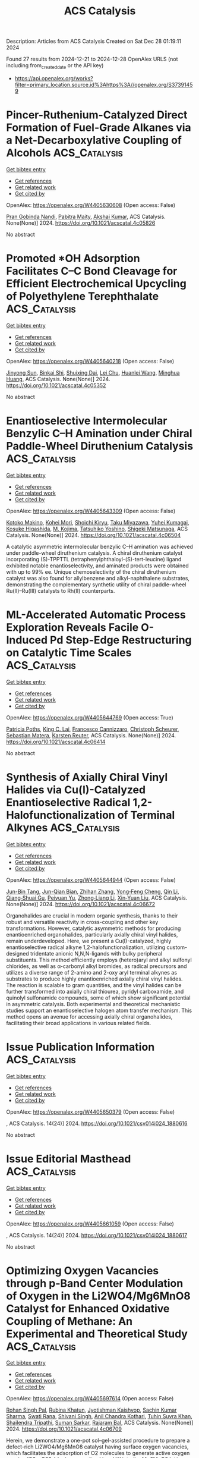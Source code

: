 #+TITLE: ACS Catalysis
Description: Articles from ACS Catalysis
Created on Sat Dec 28 01:19:11 2024

Found 27 results from 2024-12-21 to 2024-12-28
OpenAlex URLS (not including from_created_date or the API key)
- [[https://api.openalex.org/works?filter=primary_location.source.id%3Ahttps%3A//openalex.org/S37391459]]

* Pincer-Ruthenium-Catalyzed Direct Formation of Fuel-Grade Alkanes via a Net-Decarboxylative Coupling of Alcohols  :ACS_Catalysis:
:PROPERTIES:
:UUID: https://openalex.org/W4405630608
:TOPICS: Asymmetric Hydrogenation and Catalysis, Catalysis for Biomass Conversion, Carbon dioxide utilization in catalysis
:PUBLICATION_DATE: 2024-12-20
:END:    
    
[[elisp:(doi-add-bibtex-entry "https://doi.org/10.1021/acscatal.4c05826")][Get bibtex entry]] 

- [[elisp:(progn (xref--push-markers (current-buffer) (point)) (oa--referenced-works "https://openalex.org/W4405630608"))][Get references]]
- [[elisp:(progn (xref--push-markers (current-buffer) (point)) (oa--related-works "https://openalex.org/W4405630608"))][Get related work]]
- [[elisp:(progn (xref--push-markers (current-buffer) (point)) (oa--cited-by-works "https://openalex.org/W4405630608"))][Get cited by]]

OpenAlex: https://openalex.org/W4405630608 (Open access: False)
    
[[https://openalex.org/A5113219645][Pran Gobinda Nandi]], [[https://openalex.org/A5115562423][Pabitra Maity]], [[https://openalex.org/A5012177920][Akshai Kumar]], ACS Catalysis. None(None)] 2024. https://doi.org/10.1021/acscatal.4c05826 
     
No abstract    

    

* Promoted *OH Adsorption Facilitates C–C Bond Cleavage for Efficient Electrochemical Upcycling of Polyethylene Terephthalate  :ACS_Catalysis:
:PROPERTIES:
:UUID: https://openalex.org/W4405640218
:TOPICS: Recycling and Waste Management Techniques, Conducting polymers and applications, Fuel Cells and Related Materials
:PUBLICATION_DATE: 2024-12-20
:END:    
    
[[elisp:(doi-add-bibtex-entry "https://doi.org/10.1021/acscatal.4c05352")][Get bibtex entry]] 

- [[elisp:(progn (xref--push-markers (current-buffer) (point)) (oa--referenced-works "https://openalex.org/W4405640218"))][Get references]]
- [[elisp:(progn (xref--push-markers (current-buffer) (point)) (oa--related-works "https://openalex.org/W4405640218"))][Get related work]]
- [[elisp:(progn (xref--push-markers (current-buffer) (point)) (oa--cited-by-works "https://openalex.org/W4405640218"))][Get cited by]]

OpenAlex: https://openalex.org/W4405640218 (Open access: False)
    
[[https://openalex.org/A5041538055][Jinyong Sun]], [[https://openalex.org/A5103580598][Binkai Shi]], [[https://openalex.org/A5039106340][Shuixing Dai]], [[https://openalex.org/A5041988024][Lei Chu]], [[https://openalex.org/A5023689555][Huanlei Wang]], [[https://openalex.org/A5037398992][Minghua Huang]], ACS Catalysis. None(None)] 2024. https://doi.org/10.1021/acscatal.4c05352 
     
No abstract    

    

* Enantioselective Intermolecular Benzylic C–H Amination under Chiral Paddle-Wheel Diruthenium Catalysis  :ACS_Catalysis:
:PROPERTIES:
:UUID: https://openalex.org/W4405643309
:TOPICS: Synthesis and Catalytic Reactions, Catalytic C–H Functionalization Methods, Asymmetric Hydrogenation and Catalysis
:PUBLICATION_DATE: 2024-12-20
:END:    
    
[[elisp:(doi-add-bibtex-entry "https://doi.org/10.1021/acscatal.4c06504")][Get bibtex entry]] 

- [[elisp:(progn (xref--push-markers (current-buffer) (point)) (oa--referenced-works "https://openalex.org/W4405643309"))][Get references]]
- [[elisp:(progn (xref--push-markers (current-buffer) (point)) (oa--related-works "https://openalex.org/W4405643309"))][Get related work]]
- [[elisp:(progn (xref--push-markers (current-buffer) (point)) (oa--cited-by-works "https://openalex.org/W4405643309"))][Get cited by]]

OpenAlex: https://openalex.org/W4405643309 (Open access: False)
    
[[https://openalex.org/A5065547400][Kotoko Makino]], [[https://openalex.org/A5108827952][Kohei Mori]], [[https://openalex.org/A5045083056][Shoichi Kiryu]], [[https://openalex.org/A5089822862][Taku Miyazawa]], [[https://openalex.org/A5084305316][Yuhei Kumagai]], [[https://openalex.org/A5001107116][Kosuke Higashida]], [[https://openalex.org/A5087150556][M. Kojima]], [[https://openalex.org/A5012058996][Tatsuhiko Yoshino]], [[https://openalex.org/A5103177232][Shigeki Matsunaga]], ACS Catalysis. None(None)] 2024. https://doi.org/10.1021/acscatal.4c06504 
     
A catalytic asymmetric intermolecular benzylic C–H amination was achieved under paddle-wheel diruthenium catalysis. A chiral diruthenium catalyst incorporating (S)-TPPTTL (tetraphenylphthaloyl-(S)-tert-leucine) ligand exhibited notable enantioselectivity, and aminated products were obtained with up to 99% ee. Unique chemoselectivity of the chiral diruthenium catalyst was also found for allylbenzene and alkyl-naphthalene substrates, demonstrating the complementary synthetic utility of chiral paddle-wheel Ru(II)–Ru(III) catalysts to Rh(II) counterparts.    

    

* ML-Accelerated Automatic Process Exploration Reveals Facile O-Induced Pd Step-Edge Restructuring on Catalytic Time Scales  :ACS_Catalysis:
:PROPERTIES:
:UUID: https://openalex.org/W4405644769
:TOPICS: Machine Learning in Materials Science, Catalysis and Oxidation Reactions, Catalytic Processes in Materials Science
:PUBLICATION_DATE: 2024-12-20
:END:    
    
[[elisp:(doi-add-bibtex-entry "https://doi.org/10.1021/acscatal.4c06414")][Get bibtex entry]] 

- [[elisp:(progn (xref--push-markers (current-buffer) (point)) (oa--referenced-works "https://openalex.org/W4405644769"))][Get references]]
- [[elisp:(progn (xref--push-markers (current-buffer) (point)) (oa--related-works "https://openalex.org/W4405644769"))][Get related work]]
- [[elisp:(progn (xref--push-markers (current-buffer) (point)) (oa--cited-by-works "https://openalex.org/W4405644769"))][Get cited by]]

OpenAlex: https://openalex.org/W4405644769 (Open access: True)
    
[[https://openalex.org/A5083349408][Patricia Poths]], [[https://openalex.org/A5017081585][King C. Lai]], [[https://openalex.org/A5024901288][Francesco Cannizzaro]], [[https://openalex.org/A5004695040][Christoph Scheurer]], [[https://openalex.org/A5056647986][Sebastian Matera]], [[https://openalex.org/A5024866637][Karsten Reuter]], ACS Catalysis. None(None)] 2024. https://doi.org/10.1021/acscatal.4c06414 
     
No abstract    

    

* Synthesis of Axially Chiral Vinyl Halides via Cu(I)-Catalyzed Enantioselective Radical 1,2-Halofunctionalization of Terminal Alkynes  :ACS_Catalysis:
:PROPERTIES:
:UUID: https://openalex.org/W4405644944
:TOPICS: Axial and Atropisomeric Chirality Synthesis, Catalytic C–H Functionalization Methods, Molecular spectroscopy and chirality
:PUBLICATION_DATE: 2024-12-20
:END:    
    
[[elisp:(doi-add-bibtex-entry "https://doi.org/10.1021/acscatal.4c06672")][Get bibtex entry]] 

- [[elisp:(progn (xref--push-markers (current-buffer) (point)) (oa--referenced-works "https://openalex.org/W4405644944"))][Get references]]
- [[elisp:(progn (xref--push-markers (current-buffer) (point)) (oa--related-works "https://openalex.org/W4405644944"))][Get related work]]
- [[elisp:(progn (xref--push-markers (current-buffer) (point)) (oa--cited-by-works "https://openalex.org/W4405644944"))][Get cited by]]

OpenAlex: https://openalex.org/W4405644944 (Open access: False)
    
[[https://openalex.org/A5000113087][Jun-Bin Tang]], [[https://openalex.org/A5085137689][Jun-Qian Bian]], [[https://openalex.org/A5058484299][Zhihan Zhang]], [[https://openalex.org/A5043102434][Yong‐Feng Cheng]], [[https://openalex.org/A5100438933][Qin Li]], [[https://openalex.org/A5088566937][Qiang‐Shuai Gu]], [[https://openalex.org/A5025860351][Peiyuan Yu]], [[https://openalex.org/A5018797487][Zhong‐Liang Li]], [[https://openalex.org/A5100670336][Xin‐Yuan Liu]], ACS Catalysis. None(None)] 2024. https://doi.org/10.1021/acscatal.4c06672 
     
Organohalides are crucial in modern organic synthesis, thanks to their robust and versatile reactivity in cross-coupling and other key transformations. However, catalytic asymmetric methods for producing enantioenriched organohalides, particularly axially chiral vinyl halides, remain underdeveloped. Here, we present a Cu(I)-catalyzed, highly enantioselective radical alkyne 1,2-halofunctionalization, utilizing custom-designed tridentate anionic N,N,N-ligands with bulky peripheral substituents. This method efficiently employs (hetero)aryl and alkyl sulfonyl chlorides, as well as α-carbonyl alkyl bromides, as radical precursors and utilizes a diverse range of 2-amino and 2-oxy aryl terminal alkynes as substrates to produce highly enantioenriched axially chiral vinyl halides. The reaction is scalable to gram quantities, and the vinyl halides can be further transformed into axially chiral thiourea, pyridyl carboxamide, and quinolyl sulfonamide compounds, some of which show significant potential in asymmetric catalysis. Both experimental and theoretical mechanistic studies support an enantioselective halogen atom transfer mechanism. This method opens an avenue for accessing axially chiral organohalides, facilitating their broad applications in various related fields.    

    

* Issue Publication Information  :ACS_Catalysis:
:PROPERTIES:
:UUID: https://openalex.org/W4405650379
:TOPICS: 
:PUBLICATION_DATE: 2024-12-20
:END:    
    
[[elisp:(doi-add-bibtex-entry "https://doi.org/10.1021/csv014i024_1880616")][Get bibtex entry]] 

- [[elisp:(progn (xref--push-markers (current-buffer) (point)) (oa--referenced-works "https://openalex.org/W4405650379"))][Get references]]
- [[elisp:(progn (xref--push-markers (current-buffer) (point)) (oa--related-works "https://openalex.org/W4405650379"))][Get related work]]
- [[elisp:(progn (xref--push-markers (current-buffer) (point)) (oa--cited-by-works "https://openalex.org/W4405650379"))][Get cited by]]

OpenAlex: https://openalex.org/W4405650379 (Open access: False)
    
, ACS Catalysis. 14(24)] 2024. https://doi.org/10.1021/csv014i024_1880616 
     
No abstract    

    

* Issue Editorial Masthead  :ACS_Catalysis:
:PROPERTIES:
:UUID: https://openalex.org/W4405661059
:TOPICS: 
:PUBLICATION_DATE: 2024-12-20
:END:    
    
[[elisp:(doi-add-bibtex-entry "https://doi.org/10.1021/csv014i024_1880617")][Get bibtex entry]] 

- [[elisp:(progn (xref--push-markers (current-buffer) (point)) (oa--referenced-works "https://openalex.org/W4405661059"))][Get references]]
- [[elisp:(progn (xref--push-markers (current-buffer) (point)) (oa--related-works "https://openalex.org/W4405661059"))][Get related work]]
- [[elisp:(progn (xref--push-markers (current-buffer) (point)) (oa--cited-by-works "https://openalex.org/W4405661059"))][Get cited by]]

OpenAlex: https://openalex.org/W4405661059 (Open access: False)
    
, ACS Catalysis. 14(24)] 2024. https://doi.org/10.1021/csv014i024_1880617 
     
No abstract    

    

* Optimizing Oxygen Vacancies through p-Band Center Modulation of Oxygen in the Li2WO4/Mg6MnO8 Catalyst for Enhanced Oxidative Coupling of Methane: An Experimental and Theoretical Study  :ACS_Catalysis:
:PROPERTIES:
:UUID: https://openalex.org/W4405697614
:TOPICS: Catalysis and Oxidation Reactions, Catalytic Processes in Materials Science, Advancements in Solid Oxide Fuel Cells
:PUBLICATION_DATE: 2024-12-23
:END:    
    
[[elisp:(doi-add-bibtex-entry "https://doi.org/10.1021/acscatal.4c06709")][Get bibtex entry]] 

- [[elisp:(progn (xref--push-markers (current-buffer) (point)) (oa--referenced-works "https://openalex.org/W4405697614"))][Get references]]
- [[elisp:(progn (xref--push-markers (current-buffer) (point)) (oa--related-works "https://openalex.org/W4405697614"))][Get related work]]
- [[elisp:(progn (xref--push-markers (current-buffer) (point)) (oa--cited-by-works "https://openalex.org/W4405697614"))][Get cited by]]

OpenAlex: https://openalex.org/W4405697614 (Open access: False)
    
[[https://openalex.org/A5007519843][Rohan Singh Pal]], [[https://openalex.org/A5029310873][Rubina Khatun]], [[https://openalex.org/A5049997771][Jyotishman Kaishyop]], [[https://openalex.org/A5081971044][Sachin Kumar Sharma]], [[https://openalex.org/A5024972322][Swati Rana]], [[https://openalex.org/A5101726722][Shivani Singh]], [[https://openalex.org/A5090140960][Anil Chandra Kothari]], [[https://openalex.org/A5003911688][Tuhin Suvra Khan]], [[https://openalex.org/A5036395433][Shailendra Tripathi]], [[https://openalex.org/A5086370168][Suman Sarkar]], [[https://openalex.org/A5032217227][Rajaram Bal]], ACS Catalysis. None(None)] 2024. https://doi.org/10.1021/acscatal.4c06709 
     
Herein, we demonstrate a one-pot sol–gel-assisted procedure to prepare a defect-rich Li2WO4/Mg6MnO8 catalyst having surface oxygen vacancies, which facilitates the adsorption of O2 molecules to generate active oxygen species (O2–, O22–) by incorporating Li and W into the Mg6MnO8 lattice. These active oxygen species serve as primary active sites, selectively dissociating CH4 into CH3• and promoting CH3• coupling into C2H6, while hindering excessive oxidation of CH3• into COx. Various analytical methods such as XPS, O2-TPD, EPR, CH4-TPSR, in situ DRIFTS, and in situ Raman spectroscopy studies demonstrated that surface reactive oxygen species are more active and selective than lattice oxygen toward the formation of C2 products. The controlled addition of Li and W plays a crucial role in stabilizing surface Li species through the formation of Li–O–W bonds by forming the Li2WO4 phase, ensuring stable catalyst performance up to 100 h. DOS analysis shows a positive shift in the p-band center, which effectively promotes the formation of oxygen vacancies. Analytical studies confirmed that surface active oxygen species are more active and selective than lattice oxygen in forming C2 hydrocarbons. The Li2WO4/Mg6MnO8 catalyst exhibited superior performance, achieving ∼82% C2 selectivity and ∼25% C2 yield at 700 °C. We found that the stable formation of active oxygen species (O2–) and a high Mn4+/Mn3+ ratio over the surface are the key factors for achieving high C2 selectivity and yield during OCM. DFT results show that the concentration of oxygen defect sites is higher on the surface of the Li2WO4/Mg6MnO8 catalyst, which synergistically binds Li2WO4 and Mg6MnO8, in comparison with pure Mg6MnO8 surfaces. Furthermore, DFT calculations also indicate that oxygen vacancies are energetically more favorable on the surface of the Li2WO4/Mg6MnO8 catalyst rather than in its subsurface. In situ XRD and in situ Raman analysis demonstrated that Li2WO4 undergoes a reversible phase change, transitioning into a molten state at higher temperatures, potentially forming Li2O2 species that may serve as active centers during the reaction.    

    

* Ancestral Sequence Reconstruction Reveals Determinants of Regioselectivity in C(sp3)-H Oxyfunctionalization Reactions by CYP505Es  :ACS_Catalysis:
:PROPERTIES:
:UUID: https://openalex.org/W4405702888
:TOPICS: Pharmacogenetics and Drug Metabolism, Eicosanoids and Hypertension Pharmacology, Synthesis and Catalytic Reactions
:PUBLICATION_DATE: 2024-12-23
:END:    
    
[[elisp:(doi-add-bibtex-entry "https://doi.org/10.1021/acscatal.4c06260")][Get bibtex entry]] 

- [[elisp:(progn (xref--push-markers (current-buffer) (point)) (oa--referenced-works "https://openalex.org/W4405702888"))][Get references]]
- [[elisp:(progn (xref--push-markers (current-buffer) (point)) (oa--related-works "https://openalex.org/W4405702888"))][Get related work]]
- [[elisp:(progn (xref--push-markers (current-buffer) (point)) (oa--cited-by-works "https://openalex.org/W4405702888"))][Get cited by]]

OpenAlex: https://openalex.org/W4405702888 (Open access: True)
    
[[https://openalex.org/A5058758434][Ana C. Ebrecht]], [[https://openalex.org/A5067119082][Jasmin C. Aschenbrenner]], [[https://openalex.org/A5022958013][Yosephine Gumulya]], [[https://openalex.org/A5051424650][Martha S. Smit]], [[https://openalex.org/A5055261840][Diederik J. Opperman]], ACS Catalysis. None(None)] 2024. https://doi.org/10.1021/acscatal.4c06260 
     
Regioselective C–H functionalization of fatty acids and alcohols is a challenging reaction, especially in-chain/midchain hydroxylation. These hydroxy fatty acids or diols offer a synthetic route to valuable δ- and γ-lactones. Although terminal and subterminal hydroxylation of fatty acids and alcohols by cytochrome P450 monooxygenases have been extensively explored, the molecular determinants of in-chain hydroxylation are unknown. Here we performed ancestral sequence reconstruction (ASR) of the subfamily of CYP505Es, able to perform in-chain hydroxylation, together with their closest related subterminal hydroxylases. Three ancestors were resurrected, which represented the in-chain and subterminal hydroxylases, as well as their common ancestor, which displayed little regioselectivity. Mutations were introduced to investigate the divergence in regioselectivity observed in the natural evolution. Whereas subterminal hydroxylation appears to be through multiple additive mutations in the active site, in-chain hydroxylation was greatly affected by the BC-loop. ASR provides not only insight for directed evolution studies but also more promiscuous ancestors as templates for the starting point for laboratory evolution.    

    

* Bis(oxazoline) Iron Complexes Enable Tuning of Lewis Acidity for Catalytic Carbonyl–Olefin Metathesis  :ACS_Catalysis:
:PROPERTIES:
:UUID: https://openalex.org/W4405703780
:TOPICS: Synthetic Organic Chemistry Methods, Organoboron and organosilicon chemistry, Asymmetric Synthesis and Catalysis
:PUBLICATION_DATE: 2024-12-23
:END:    
    
[[elisp:(doi-add-bibtex-entry "https://doi.org/10.1021/acscatal.3c04684")][Get bibtex entry]] 

- [[elisp:(progn (xref--push-markers (current-buffer) (point)) (oa--referenced-works "https://openalex.org/W4405703780"))][Get references]]
- [[elisp:(progn (xref--push-markers (current-buffer) (point)) (oa--related-works "https://openalex.org/W4405703780"))][Get related work]]
- [[elisp:(progn (xref--push-markers (current-buffer) (point)) (oa--cited-by-works "https://openalex.org/W4405703780"))][Get cited by]]

OpenAlex: https://openalex.org/W4405703780 (Open access: False)
    
[[https://openalex.org/A5071609115][Jessica L. Gomez-Lopez]], [[https://openalex.org/A5013478746][Ashlee J. Davis]], [[https://openalex.org/A5109696083][Timothy J. McClure]], [[https://openalex.org/A5064694117][Mina Son]], [[https://openalex.org/A5018802746][Daniel C. Steigerwald]], [[https://openalex.org/A5040142464][Rebecca B. Watson]], [[https://openalex.org/A5030203661][Mu‐Hyun Baik]], [[https://openalex.org/A5049025148][Corinna S. Schindler]], ACS Catalysis. None(None)] 2024. https://doi.org/10.1021/acscatal.3c04684 
     
Carbonyl–olefin metathesis reactions are powerful transformations for carbon–carbon bond formation. Despite recent progress, limitations exist that hamper the synthetic generality of the reported approaches. Catalytic systems that will enable tuning of their Lewis acidity and consequently the selective activation of specific substrate classes are expected to greatly enhance the current scope. We herein report the development of cationic iron-bis(oxazoline) complexes as powerful catalysts that enable the alteration of Lewis acidity to efficiently convert substrate types that were previously found to be incompatible with existing catalytic systems in carbonyl–olefin ring-closing metathesis.    

    

* Tuning the Spatial Distribution and Chemical Nature of Acid Sites in MCM-22 Zeolite by Atomically Dispersed Lanthanum Species for Alkylation of 2-Methylnaphthalene  :ACS_Catalysis:
:PROPERTIES:
:UUID: https://openalex.org/W4405706656
:TOPICS: Zeolite Catalysis and Synthesis, Catalysis and Oxidation Reactions, Catalytic Processes in Materials Science
:PUBLICATION_DATE: 2024-12-23
:END:    
    
[[elisp:(doi-add-bibtex-entry "https://doi.org/10.1021/acscatal.4c07304")][Get bibtex entry]] 

- [[elisp:(progn (xref--push-markers (current-buffer) (point)) (oa--referenced-works "https://openalex.org/W4405706656"))][Get references]]
- [[elisp:(progn (xref--push-markers (current-buffer) (point)) (oa--related-works "https://openalex.org/W4405706656"))][Get related work]]
- [[elisp:(progn (xref--push-markers (current-buffer) (point)) (oa--cited-by-works "https://openalex.org/W4405706656"))][Get cited by]]

OpenAlex: https://openalex.org/W4405706656 (Open access: False)
    
[[https://openalex.org/A5083425534][Yaxing Li]], [[https://openalex.org/A5100449160][Xiaoyu Li]], [[https://openalex.org/A5048066604][Haotian Zhang]], [[https://openalex.org/A5060184702][Jiayi He]], [[https://openalex.org/A5064504602][K.‐X. Su]], [[https://openalex.org/A5101579763][Tianxiang Chen]], [[https://openalex.org/A5077883678][Ruolin Zhang]], [[https://openalex.org/A5066006114][Hua‐Jian Xu]], [[https://openalex.org/A5101433403][Yuchao Wu]], [[https://openalex.org/A5001301417][Weishen Yang]], [[https://openalex.org/A5014361961][Lichen Liu]], ACS Catalysis. None(None)] 2024. https://doi.org/10.1021/acscatal.4c07304 
     
Rare-earth-promoted zeolites have broad applications in the petrochemical industry because modifying zeolites with rare-earth elements can remarkably improve hydrothermal stability and tune the physicochemical properties of the acid sites, resulting in substantial promotion in catalytic selectivity and long-term stability. However, for a specific reaction, it remains a challenge to elaborate the coordination environment of rare-earth elements within the zeolite structure and establish the structure–reactivity of rare-earth-promoted zeolite catalysts. In this work, we have employed multiple spectroscopy and electron microscopy techniques to elucidate the spatial location and coordination environment of atomically dispersed La species in MCM-22 concertedly. In particular, we have attempted to clarify the variation of the chemical nature of the acid sites in MCM-22 zeolite in response to the introduction of La promotor. By appropriately controlling the spatial distribution and chemical nature of the acid sites, we have obtained a La-modified MCM-22 catalyst with high activity, selectivity, and long-term stability (>800 h) for alkylation of 2-methylnaphthalene with methanol for the production of 2,6-dimethyl-naphthalene under industrially relevant conditions.    

    

* Identifying Reactive Trends in Glycerol Electro-Oxidation Using an Automated Screening Approach: 28 Ways to Electrodeposit an Au Electrocatalyst  :ACS_Catalysis:
:PROPERTIES:
:UUID: https://openalex.org/W4405712743
:TOPICS: Electrocatalysts for Energy Conversion, Machine Learning in Materials Science, Fuel Cells and Related Materials
:PUBLICATION_DATE: 2024-12-23
:END:    
    
[[elisp:(doi-add-bibtex-entry "https://doi.org/10.1021/acscatal.4c04190")][Get bibtex entry]] 

- [[elisp:(progn (xref--push-markers (current-buffer) (point)) (oa--referenced-works "https://openalex.org/W4405712743"))][Get references]]
- [[elisp:(progn (xref--push-markers (current-buffer) (point)) (oa--related-works "https://openalex.org/W4405712743"))][Get related work]]
- [[elisp:(progn (xref--push-markers (current-buffer) (point)) (oa--cited-by-works "https://openalex.org/W4405712743"))][Get cited by]]

OpenAlex: https://openalex.org/W4405712743 (Open access: True)
    
[[https://openalex.org/A5071397633][Raghuram Gaddam]], [[https://openalex.org/A5106484298][Zirui Wang]], [[https://openalex.org/A5111248857][Yichen Li]], [[https://openalex.org/A5088812818][Lauren C. Harris]], [[https://openalex.org/A5078697577][Michael A. Pence]], [[https://openalex.org/A5053806720][Estefanía Guerrero]], [[https://openalex.org/A5057868460][Paul J. A. Kenis]], [[https://openalex.org/A5021345935][Andrew A. Gewirth]], [[https://openalex.org/A5007986677][Joaquín Rodríguez‐López]], ACS Catalysis. None(None)] 2024. https://doi.org/10.1021/acscatal.4c04190 
     
No abstract    

    

* Highly Stable Subnanometric Pt Clusters in All Silica K-Doped Zeolites: Implications for the CO Oxidation Reaction  :ACS_Catalysis:
:PROPERTIES:
:UUID: https://openalex.org/W4405720936
:TOPICS: Catalytic Processes in Materials Science, Catalysis and Oxidation Reactions, Machine Learning in Materials Science
:PUBLICATION_DATE: 2024-12-23
:END:    
    
[[elisp:(doi-add-bibtex-entry "https://doi.org/10.1021/acscatal.4c04758")][Get bibtex entry]] 

- [[elisp:(progn (xref--push-markers (current-buffer) (point)) (oa--referenced-works "https://openalex.org/W4405720936"))][Get references]]
- [[elisp:(progn (xref--push-markers (current-buffer) (point)) (oa--related-works "https://openalex.org/W4405720936"))][Get related work]]
- [[elisp:(progn (xref--push-markers (current-buffer) (point)) (oa--cited-by-works "https://openalex.org/W4405720936"))][Get cited by]]

OpenAlex: https://openalex.org/W4405720936 (Open access: False)
    
[[https://openalex.org/A5048986975][Benjamin Bohigues]], [[https://openalex.org/A5085035152][Isabel Millet]], [[https://openalex.org/A5073126664][Patricia Concepción]], [[https://openalex.org/A5000454699][Avelino Corma]], [[https://openalex.org/A5066850049][Manuel Moliner]], [[https://openalex.org/A5074013662][Pedro Serna]], ACS Catalysis. None(None)] 2024. https://doi.org/10.1021/acscatal.4c04758 
     
No abstract    

    

* Catalytic Resonance Theory: Turnover Efficiency and the Resonance Frequency  :ACS_Catalysis:
:PROPERTIES:
:UUID: https://openalex.org/W4405723598
:TOPICS: Electrocatalysts for Energy Conversion, Catalysis and Oxidation Reactions, Catalytic Processes in Materials Science
:PUBLICATION_DATE: 2024-12-23
:END:    
    
[[elisp:(doi-add-bibtex-entry "https://doi.org/10.1021/acscatal.4c06623")][Get bibtex entry]] 

- [[elisp:(progn (xref--push-markers (current-buffer) (point)) (oa--referenced-works "https://openalex.org/W4405723598"))][Get references]]
- [[elisp:(progn (xref--push-markers (current-buffer) (point)) (oa--related-works "https://openalex.org/W4405723598"))][Get related work]]
- [[elisp:(progn (xref--push-markers (current-buffer) (point)) (oa--cited-by-works "https://openalex.org/W4405723598"))][Get cited by]]

OpenAlex: https://openalex.org/W4405723598 (Open access: False)
    
[[https://openalex.org/A5114138320][Jesse Canavan]], [[https://openalex.org/A5080549016][J. Hopkins]], [[https://openalex.org/A5070789014][Brandon Foley]], [[https://openalex.org/A5022932212][Omar Abdelrahman]], [[https://openalex.org/A5003718847][Paul J. Dauenhauer]], ACS Catalysis. None(None)] 2024. https://doi.org/10.1021/acscatal.4c06623 
     
No abstract    

    

* Modulating Lattice Oxygen through an Alkaline Earth Metal Promoter for Chemical Looping Oxidative Dehydrogenation of Propane  :ACS_Catalysis:
:PROPERTIES:
:UUID: https://openalex.org/W4405724721
:TOPICS: Catalysis and Oxidation Reactions, Catalytic Processes in Materials Science, Chemical Looping and Thermochemical Processes
:PUBLICATION_DATE: 2024-12-23
:END:    
    
[[elisp:(doi-add-bibtex-entry "https://doi.org/10.1021/acscatal.4c06614")][Get bibtex entry]] 

- [[elisp:(progn (xref--push-markers (current-buffer) (point)) (oa--referenced-works "https://openalex.org/W4405724721"))][Get references]]
- [[elisp:(progn (xref--push-markers (current-buffer) (point)) (oa--related-works "https://openalex.org/W4405724721"))][Get related work]]
- [[elisp:(progn (xref--push-markers (current-buffer) (point)) (oa--cited-by-works "https://openalex.org/W4405724721"))][Get cited by]]

OpenAlex: https://openalex.org/W4405724721 (Open access: False)
    
[[https://openalex.org/A5100392063][Wei Wang]], [[https://openalex.org/A5101865777][Sai Chen]], [[https://openalex.org/A5090810357][Jiachen Sun]], [[https://openalex.org/A5100389139][Ziyi Li]], [[https://openalex.org/A5100601687][Xianhui Wang]], [[https://openalex.org/A5104229893][Yiyi Xu]], [[https://openalex.org/A5038427980][Zelin Wu]], [[https://openalex.org/A5069288643][Donglong Fu]], [[https://openalex.org/A5100326690][Chunlei Pei]], [[https://openalex.org/A5084194253][Zhi‐Jian Zhao]], [[https://openalex.org/A5047030779][Jinlong Gong]], ACS Catalysis. None(None)] 2024. https://doi.org/10.1021/acscatal.4c06614 
     
No abstract    

    

* Cu-Catalyzed Diastereo- and Enantioselective Synthesis of Homopropargyl Amines Bearing All-Carbon Quaternary Stereocenters via Chirality Transfer of Hindered Allenylcopper Species  :ACS_Catalysis:
:PROPERTIES:
:UUID: https://openalex.org/W4405725214
:TOPICS: Asymmetric Synthesis and Catalysis, Catalytic Alkyne Reactions, Catalytic C–H Functionalization Methods
:PUBLICATION_DATE: 2024-12-23
:END:    
    
[[elisp:(doi-add-bibtex-entry "https://doi.org/10.1021/acscatal.4c06631")][Get bibtex entry]] 

- [[elisp:(progn (xref--push-markers (current-buffer) (point)) (oa--referenced-works "https://openalex.org/W4405725214"))][Get references]]
- [[elisp:(progn (xref--push-markers (current-buffer) (point)) (oa--related-works "https://openalex.org/W4405725214"))][Get related work]]
- [[elisp:(progn (xref--push-markers (current-buffer) (point)) (oa--cited-by-works "https://openalex.org/W4405725214"))][Get cited by]]

OpenAlex: https://openalex.org/W4405725214 (Open access: False)
    
[[https://openalex.org/A5085754149][Jing He]], [[https://openalex.org/A5088145073][Wan Seok Yoon]], [[https://openalex.org/A5037018542][Jaesook Yun]], ACS Catalysis. None(None)] 2024. https://doi.org/10.1021/acscatal.4c06631 
     
The construction of congested acyclic stereocenters with high stereoselectivity is a significant challenge in synthetic chemistry. Herein, we report an efficient method for diastereo- and enantioselective C–C coupling of 1,3-disubstituted enynes with imines for the asymmetric construction of vicinal stereogenic centers, including an all-carbon quaternary center. This coupling was accomplished by chirality transfer from axial-to-central of fully substituted axially chiral allenylcopper intermediates formed in situ from branched enynes with concomitant diastereoselective formation of an additional stereocenter in imine addition enabled by a chiral C1-symmetric N-heterocyclic carbene (NHC) copper catalyst. DFT calculations provided an enhanced understanding of the silyl effect of allenylcopper nucleophiles on reactivity and the origin of stereoselectivity. Synthetic versatility of the resulting products bearing densely functionalized groups could amplify the significance of the current method.    

    

* Elementary Steps, Site Requirements, and Support Effects in Methylcyclohexane Dehydrogenation Reactions on Dispersed Pd Nanoparticles  :ACS_Catalysis:
:PROPERTIES:
:UUID: https://openalex.org/W4405734974
:TOPICS: Catalytic Processes in Materials Science, Catalysis and Oxidation Reactions, Asymmetric Hydrogenation and Catalysis
:PUBLICATION_DATE: 2024-12-24
:END:    
    
[[elisp:(doi-add-bibtex-entry "https://doi.org/10.1021/acscatal.4c07240")][Get bibtex entry]] 

- [[elisp:(progn (xref--push-markers (current-buffer) (point)) (oa--referenced-works "https://openalex.org/W4405734974"))][Get references]]
- [[elisp:(progn (xref--push-markers (current-buffer) (point)) (oa--related-works "https://openalex.org/W4405734974"))][Get related work]]
- [[elisp:(progn (xref--push-markers (current-buffer) (point)) (oa--cited-by-works "https://openalex.org/W4405734974"))][Get cited by]]

OpenAlex: https://openalex.org/W4405734974 (Open access: False)
    
[[https://openalex.org/A5011995432][Zhongyao Zhang]], [[https://openalex.org/A5101865777][Sai Chen]], [[https://openalex.org/A5020330398][Trenton Otto]], [[https://openalex.org/A5086150545][Enrique Iglesia]], ACS Catalysis. None(None)] 2024. https://doi.org/10.1021/acscatal.4c07240 
     
No abstract    

    

* Synergistic Dual-Atom Catalysts on Ceria for Enhanced CO Preferential Oxidation: Insights from High-Throughput First-Principles Microkinetics  :ACS_Catalysis:
:PROPERTIES:
:UUID: https://openalex.org/W4405734978
:TOPICS: Catalytic Processes in Materials Science, Electrocatalysts for Energy Conversion, Catalysis and Oxidation Reactions
:PUBLICATION_DATE: 2024-12-24
:END:    
    
[[elisp:(doi-add-bibtex-entry "https://doi.org/10.1021/acscatal.4c05779")][Get bibtex entry]] 

- [[elisp:(progn (xref--push-markers (current-buffer) (point)) (oa--referenced-works "https://openalex.org/W4405734978"))][Get references]]
- [[elisp:(progn (xref--push-markers (current-buffer) (point)) (oa--related-works "https://openalex.org/W4405734978"))][Get related work]]
- [[elisp:(progn (xref--push-markers (current-buffer) (point)) (oa--cited-by-works "https://openalex.org/W4405734978"))][Get cited by]]

OpenAlex: https://openalex.org/W4405734978 (Open access: False)
    
[[https://openalex.org/A5100709009][Zhang Liu]], [[https://openalex.org/A5043433583][Yanwei Wen]], [[https://openalex.org/A5086671763][Zhaojie Wang]], [[https://openalex.org/A5063687804][Limin Guo]], [[https://openalex.org/A5100418999][Rong Chen]], [[https://openalex.org/A5100656435][Aimin Zhang]], [[https://openalex.org/A5084795179][Bin Shan]], ACS Catalysis. None(None)] 2024. https://doi.org/10.1021/acscatal.4c05779 
     
No abstract    

    

* ABO4 as an Active Catalyst Structure for Direct Partial CH4 Oxidation as Identified through Screening of Supported Catalysts  :ACS_Catalysis:
:PROPERTIES:
:UUID: https://openalex.org/W4405738399
:TOPICS: Catalytic Processes in Materials Science, Catalysis and Oxidation Reactions, Catalysts for Methane Reforming
:PUBLICATION_DATE: 2024-12-24
:END:    
    
[[elisp:(doi-add-bibtex-entry "https://doi.org/10.1021/acscatal.4c06376")][Get bibtex entry]] 

- [[elisp:(progn (xref--push-markers (current-buffer) (point)) (oa--referenced-works "https://openalex.org/W4405738399"))][Get references]]
- [[elisp:(progn (xref--push-markers (current-buffer) (point)) (oa--related-works "https://openalex.org/W4405738399"))][Get related work]]
- [[elisp:(progn (xref--push-markers (current-buffer) (point)) (oa--cited-by-works "https://openalex.org/W4405738399"))][Get cited by]]

OpenAlex: https://openalex.org/W4405738399 (Open access: False)
    
[[https://openalex.org/A5023127226][Junya Ohyama]], [[https://openalex.org/A5036471630][Yuriko Yoshioka]], [[https://openalex.org/A5030581735][Masato TSUKAMOTO]], [[https://openalex.org/A5034502562][Ryota Kuroki]], [[https://openalex.org/A5028191830][Daichi Takahashi]], [[https://openalex.org/A5063143560][Keisuke Awaya]], [[https://openalex.org/A5013139214][Masato Machida]], [[https://openalex.org/A5083848806][Kotaro Higashi]], [[https://openalex.org/A5103395202][Tomoya Uruga]], [[https://openalex.org/A5086036089][Naomi Kawamura]], [[https://openalex.org/A5009715855][Shun Nishimura]], [[https://openalex.org/A5021890207][Keisuke Takahashi]], ACS Catalysis. None(None)] 2024. https://doi.org/10.1021/acscatal.4c06376 
     
In the present study, 76 different metal-oxide-supported-transition-metal catalysts were prepared using 11 different metal oxides (MgO, Al2O3, SiO2, TiO2, V2O5, ZrO2, Nb2O5, MoO3, Ta2O5, WO3, and La2O3) and seven 3d metals (V, Mn, Fe, Co, Ni, Cu, and Zn). The 76 supported catalysts, along with 11 single metal oxides, were screened to identify catalytically active lattice oxygen structures for the partial oxidation of CH4 to formaldehyde and methanol. Fe/MoO3, Fe/V2O5, and particularly Fe/Nb2O5 were found to be highly effective. Structural analysis of the active Fe sites in the 11 supported Fe catalysts was performed using high-energy-resolution-fluorescence-detected Fe K-edge X-ray absorption near-edge structure spectroscopy, revealing that FeNbO4, FeMoO4, and FeVO4 species in Fe/Nb2O5, Fe/MoO3, and Fe/V2O5, respectively, are responsible for their partial-oxidation activities. In contrast, Fe2O3 species formed in Fe/Al2O3, Fe/SiO2, Fe/Ta2O5, and Fe/WO3 were found to be active for complete oxidation to CO2 than partial oxidation, as were the MgFe2O4, LaFeO3, and TiFe2O5 species formed in Fe/MgO, Fe/La2O3, and Fe/TiO2, respectively, and the interstitial solid solution of Fe3+ in ZrO2 generated in Fe/ZrO2. Furthermore, while the Fe2O3 species in Fe/WO4 are ineffective for partial oxidation, FeWO4 prepared by a hydrothermal method exhibits high selectivity for partial oxidation. Additionally, previous studies have shown that CuWO4 and CuMoO4 are active for partial CH4 oxidation. Accordingly, the ABO4 structure (where A is a 3d metal and B is a group 5 or 6 metal) is indicated as a viable design basis for the development of catalysts for partial CH4 oxidation.    

    

* Pincer-(NHC)Mn(I) Complex-Catalyzed Selective α-Alkylation of Ketones and Nitriles Using Unactivated Alkenyl Alcohols  :ACS_Catalysis:
:PROPERTIES:
:UUID: https://openalex.org/W4405740302
:TOPICS: Asymmetric Hydrogenation and Catalysis, Carbon dioxide utilization in catalysis, Catalytic C–H Functionalization Methods
:PUBLICATION_DATE: 2024-12-24
:END:    
    
[[elisp:(doi-add-bibtex-entry "https://doi.org/10.1021/acscatal.4c05889")][Get bibtex entry]] 

- [[elisp:(progn (xref--push-markers (current-buffer) (point)) (oa--referenced-works "https://openalex.org/W4405740302"))][Get references]]
- [[elisp:(progn (xref--push-markers (current-buffer) (point)) (oa--related-works "https://openalex.org/W4405740302"))][Get related work]]
- [[elisp:(progn (xref--push-markers (current-buffer) (point)) (oa--cited-by-works "https://openalex.org/W4405740302"))][Get cited by]]

OpenAlex: https://openalex.org/W4405740302 (Open access: False)
    
[[https://openalex.org/A5059151708][Adarsha Mandal]], [[https://openalex.org/A5088423569][Manoj Pradhan]], [[https://openalex.org/A5012668077][C.R. Mitra]], [[https://openalex.org/A5113157959][Srabani Nandi]], [[https://openalex.org/A5042696274][Biswajit Sadhu]], [[https://openalex.org/A5070370920][Sabuj Kundu]], ACS Catalysis. None(None)] 2024. https://doi.org/10.1021/acscatal.4c05889 
     
No abstract    

    

* Origin of Stereoselectivity in Ring Opening Metathesis Polymerization with Cationic Molybdenum Imido Alkylidene CAAC Complexes  :ACS_Catalysis:
:PROPERTIES:
:UUID: https://openalex.org/W4405741897
:TOPICS: Synthetic Organic Chemistry Methods, Organometallic Complex Synthesis and Catalysis, Chemical Synthesis and Analysis
:PUBLICATION_DATE: 2024-12-24
:END:    
    
[[elisp:(doi-add-bibtex-entry "https://doi.org/10.1021/acscatal.4c07610")][Get bibtex entry]] 

- [[elisp:(progn (xref--push-markers (current-buffer) (point)) (oa--referenced-works "https://openalex.org/W4405741897"))][Get references]]
- [[elisp:(progn (xref--push-markers (current-buffer) (point)) (oa--related-works "https://openalex.org/W4405741897"))][Get related work]]
- [[elisp:(progn (xref--push-markers (current-buffer) (point)) (oa--cited-by-works "https://openalex.org/W4405741897"))][Get cited by]]

OpenAlex: https://openalex.org/W4405741897 (Open access: False)
    
[[https://openalex.org/A5058306278][Koushani Kundu]], [[https://openalex.org/A5027100582][S. Haid]], [[https://openalex.org/A5007312468][Moritz R. Schäfer]], [[https://openalex.org/A5090471164][Wolfgang Frey]], [[https://openalex.org/A5056979833][Johannes Kästner]], [[https://openalex.org/A5016791337][Michael R. Buchmeiser]], ACS Catalysis. None(None)] 2024. https://doi.org/10.1021/acscatal.4c07610 
     
Stereoselective ring opening metathesis polymerization (ROMP) of enantiomerically pure 2,3-dicarbomethoxynorborn-5-ene ((+)-DCMNBE) was accomplished by the action of cationic tetra- and pentacoordinated molybdenum imido alkylidene cyclic alkyl amino carbene (CAAC) complexes that are chiral at molybdenum. The same catalysts were also utilized to perform the ROMP of 2,3-dimethoxymethylnorborn-5-ene ((+)-DMMNBE). All complexes were moderately to highly active and showed high trans-isoselectivity, offering up to 97% trans-isotactic (it) repeat units. In all cases, tetracoordinated complexes were the active species, resulting in pentacoordinated transition states. A theoretical model was elaborated using the buried volume (% Vbur) values of all ligands from single-crystal X-ray analysis together with the structures of the density functional theory (DFT) generated molybdacyclobutane intermediates. The model demonstrates the steric effects of all ligands at molybdenum on the trans-isoselectivity of the reaction, as predicted by the turnstile mechanism, and includes a positive correlation between the bulky CAAC ligand with high values of % Vbur of the other ligands and a high trans-isoselectivity. It was also successfully extended to molybdenum imido alkylidene N-heterocyclic carbene (NHC) complexes, proved to be of sufficient accuracy with a root mean squared error (RMSE) of 6.19% and was verified by Monte Carlo cross-validation (MCCV).    

    

* Dopant-Tuned Restructuring Kinetic for the Formation of Heterophase-Confined Metal-Nonmetal Diatomic Sites for Efficient Oxygen Evolution Reaction  :ACS_Catalysis:
:PROPERTIES:
:UUID: https://openalex.org/W4405751831
:TOPICS: Electrocatalysts for Energy Conversion, Catalytic Processes in Materials Science, Fuel Cells and Related Materials
:PUBLICATION_DATE: 2024-12-24
:END:    
    
[[elisp:(doi-add-bibtex-entry "https://doi.org/10.1021/acscatal.4c03060")][Get bibtex entry]] 

- [[elisp:(progn (xref--push-markers (current-buffer) (point)) (oa--referenced-works "https://openalex.org/W4405751831"))][Get references]]
- [[elisp:(progn (xref--push-markers (current-buffer) (point)) (oa--related-works "https://openalex.org/W4405751831"))][Get related work]]
- [[elisp:(progn (xref--push-markers (current-buffer) (point)) (oa--cited-by-works "https://openalex.org/W4405751831"))][Get cited by]]

OpenAlex: https://openalex.org/W4405751831 (Open access: False)
    
[[https://openalex.org/A5100370260][Xinyi Li]], [[https://openalex.org/A5101964950][Feiyan Liu]], [[https://openalex.org/A5110689502][Wenting Lu]], [[https://openalex.org/A5017534802][Huafeng Fan]], [[https://openalex.org/A5073215457][Meiling Xiao]], [[https://openalex.org/A5086736710][Xiaoqiang Cui]], [[https://openalex.org/A5100606021][Lu Li]], [[https://openalex.org/A5046104594][Xiaoxin Zou]], [[https://openalex.org/A5108050913][Weitao Zheng]], [[https://openalex.org/A5058184619][Xiao Zhao]], ACS Catalysis. None(None)] 2024. https://doi.org/10.1021/acscatal.4c03060 
     
No abstract    

    

* The On/Off pH-Dependent Electrocatalytic Activity of the Perfluorinated Iron Phthalocyanine for the Oxygen Reduction Reaction and Electrochemical Hardness as a Reactivity Descriptor: Experimental and Theoretical Study  :ACS_Catalysis:
:PROPERTIES:
:UUID: https://openalex.org/W4405755151
:TOPICS: Electrochemical Analysis and Applications, Electrocatalysts for Energy Conversion, Fuel Cells and Related Materials
:PUBLICATION_DATE: 2024-12-24
:END:    
    
[[elisp:(doi-add-bibtex-entry "https://doi.org/10.1021/acscatal.4c06957")][Get bibtex entry]] 

- [[elisp:(progn (xref--push-markers (current-buffer) (point)) (oa--referenced-works "https://openalex.org/W4405755151"))][Get references]]
- [[elisp:(progn (xref--push-markers (current-buffer) (point)) (oa--related-works "https://openalex.org/W4405755151"))][Get related work]]
- [[elisp:(progn (xref--push-markers (current-buffer) (point)) (oa--cited-by-works "https://openalex.org/W4405755151"))][Get cited by]]

OpenAlex: https://openalex.org/W4405755151 (Open access: False)
    
[[https://openalex.org/A5115632326][Luis Acuña-Saavedra]], [[https://openalex.org/A5013122167][Ana María Méndez‐Torres]], [[https://openalex.org/A5007798531][Gloria Cárdenas‐Jirón]], [[https://openalex.org/A5054608379][Rubén Oñate]], [[https://openalex.org/A5115632327][Benjamín Sánchez-Allende]], [[https://openalex.org/A5083628069][Ricardo Venegas]], [[https://openalex.org/A5086506639][Roberto Bernal]], [[https://openalex.org/A5079391179][Francisco Melo]], [[https://openalex.org/A5055888489][Elizabeth Imbarack]], [[https://openalex.org/A5043992472][José H. Zagal]], [[https://openalex.org/A5010033297][Ingrid Ponce]], ACS Catalysis. None(None)] 2024. https://doi.org/10.1021/acscatal.4c06957 
     
No abstract    

    

* Expeditious Synthesis of Highly Functional 4-Trifluoromethyl-Substituted Oxazoles Enabled by Cobalt(II) Metalloradical Catalysis  :ACS_Catalysis:
:PROPERTIES:
:UUID: https://openalex.org/W4405775871
:TOPICS: Fluorine in Organic Chemistry, Cyclopropane Reaction Mechanisms, Synthesis and Reactions of Organic Compounds
:PUBLICATION_DATE: 2024-12-25
:END:    
    
[[elisp:(doi-add-bibtex-entry "https://doi.org/10.1021/acscatal.4c07209")][Get bibtex entry]] 

- [[elisp:(progn (xref--push-markers (current-buffer) (point)) (oa--referenced-works "https://openalex.org/W4405775871"))][Get references]]
- [[elisp:(progn (xref--push-markers (current-buffer) (point)) (oa--related-works "https://openalex.org/W4405775871"))][Get related work]]
- [[elisp:(progn (xref--push-markers (current-buffer) (point)) (oa--cited-by-works "https://openalex.org/W4405775871"))][Get cited by]]

OpenAlex: https://openalex.org/W4405775871 (Open access: False)
    
[[https://openalex.org/A5100322864][Li Wang]], [[https://openalex.org/A5018335704][Qingyun Duan]], [[https://openalex.org/A5089813280][Baiquan Wang]], [[https://openalex.org/A5100365280][Bin Li]], ACS Catalysis. None(None)] 2024. https://doi.org/10.1021/acscatal.4c07209 
     
No abstract    

    

* Enhancing Acidic Water Electrolysis via Local Electronic Regulation of Ru/TiOx Catalyst with Oxygen Coordination Unsaturated Ti Sites  :ACS_Catalysis:
:PROPERTIES:
:UUID: https://openalex.org/W4405783804
:TOPICS: Electrocatalysts for Energy Conversion, Advanced battery technologies research, Fuel Cells and Related Materials
:PUBLICATION_DATE: 2024-12-25
:END:    
    
[[elisp:(doi-add-bibtex-entry "https://doi.org/10.1021/acscatal.4c06836")][Get bibtex entry]] 

- [[elisp:(progn (xref--push-markers (current-buffer) (point)) (oa--referenced-works "https://openalex.org/W4405783804"))][Get references]]
- [[elisp:(progn (xref--push-markers (current-buffer) (point)) (oa--related-works "https://openalex.org/W4405783804"))][Get related work]]
- [[elisp:(progn (xref--push-markers (current-buffer) (point)) (oa--cited-by-works "https://openalex.org/W4405783804"))][Get cited by]]

OpenAlex: https://openalex.org/W4405783804 (Open access: False)
    
[[https://openalex.org/A5053858441][Wei Xia]], [[https://openalex.org/A5088890150][Kai Yuan]], [[https://openalex.org/A5071631246][Xuejie Cao]], [[https://openalex.org/A5039881332][Hongye Qin]], [[https://openalex.org/A5005782269][Guangliang Lin]], [[https://openalex.org/A5100648796][Jinyang Zhang]], [[https://openalex.org/A5100661546][Ting Jin]], [[https://openalex.org/A5037415051][Qing‐Lun Wang]], [[https://openalex.org/A5014197896][Lifang Jiao]], ACS Catalysis. None(None)] 2024. https://doi.org/10.1021/acscatal.4c06836 
     
No abstract    

    

* Kinetic and Thermodynamic Considerations in Thermocatalytic CO2 Hydrogenation  :ACS_Catalysis:
:PROPERTIES:
:UUID: https://openalex.org/W4405798890
:TOPICS: Catalysts for Methane Reforming, Catalysis and Oxidation Reactions, Carbon Dioxide Capture Technologies
:PUBLICATION_DATE: 2024-12-26
:END:    
    
[[elisp:(doi-add-bibtex-entry "https://doi.org/10.1021/acscatal.4c05805")][Get bibtex entry]] 

- [[elisp:(progn (xref--push-markers (current-buffer) (point)) (oa--referenced-works "https://openalex.org/W4405798890"))][Get references]]
- [[elisp:(progn (xref--push-markers (current-buffer) (point)) (oa--related-works "https://openalex.org/W4405798890"))][Get related work]]
- [[elisp:(progn (xref--push-markers (current-buffer) (point)) (oa--cited-by-works "https://openalex.org/W4405798890"))][Get cited by]]

OpenAlex: https://openalex.org/W4405798890 (Open access: True)
    
[[https://openalex.org/A5100702160][Ting Lin]], [[https://openalex.org/A5109766648][Elizabeth E. Bickel Rogers]], [[https://openalex.org/A5019481513][Aditya Bhan]], ACS Catalysis. None(None)] 2024. https://doi.org/10.1021/acscatal.4c05805 
     
InfoMetricsFiguresRef.SI ACS CatalysisASAPArticle This publication is free to access through this site. Learn More CiteCitationCitation and abstractCitation and referencesMore citation options ShareShare onFacebookX (Twitter)WeChatLinkedInRedditEmailJump toExpandCollapse ViewpointDecember 26, 2024Kinetic and Thermodynamic Considerations in Thermocatalytic CO2 HydrogenationClick to copy article linkArticle link copied!Ting C. LinTing C. LinDepartment of Chemical Engineering and Materials Science, University of Minnesota-Twin Cities, 421 Washington Ave. SE, Minneapolis, Minnesota 55455, United StatesMore by Ting C. LinElizabeth E. Bickel RogersElizabeth E. Bickel RogersDepartment of Chemical Engineering and Materials Science, University of Minnesota-Twin Cities, 421 Washington Ave. SE, Minneapolis, Minnesota 55455, United StatesMore by Elizabeth E. Bickel RogersAditya Bhan*Aditya BhanDepartment of Chemical Engineering and Materials Science, University of Minnesota-Twin Cities, 421 Washington Ave. SE, Minneapolis, Minnesota 55455, United States*E-mail: [email protected]. Fax: (+1) 612-626-7246.More by Aditya Bhanhttps://orcid.org/0000-0002-6069-7626Open PDFSupporting Information (1)ACS CatalysisCite this: ACS Catal. 2025, 15, XXX, 780–788Click to copy citationCitation copied!https://pubs.acs.org/doi/10.1021/acscatal.4c05805https://doi.org/10.1021/acscatal.4c05805Published December 26, 2024 Publication History Received 21 September 2024Accepted 11 December 2024Revised 10 December 2024Published online 26 December 2024article-commentary© 2024 American Chemical Society. This publication is available under these Terms of Use. Request reuse permissionsThis publication is licensed for personal use by The American Chemical Society. ACS Publications© 2024 American Chemical SocietySubjectswhat are subjectsArticle subjects are automatically applied from the ACS Subject Taxonomy and describe the scientific concepts and themes of the article.AlcoholsChemical reactionsFree energySelectivityThermodynamics1. IntroductionClick to copy section linkSection link copied!A synthetic liquid hydrocarbon economy, one in which CO2 and H2O, the final products of combustion, serve as carbon and hydrogen sources for producing energy-dense fuels, would significantly augment efforts to decarbonize the fuel and chemical industries. Direct routes for the catalytic conversion of CO2, however, are impeded not only by its thermodynamic stability but also by our inability to direct CO2 hydrogenation pathways toward high-value products (e.g., methanol). This interplay of reaction thermodynamics and kinetics during CO2 hydrogenation confounds the underlying mechanistic origins of observed rates and selectivity and hampers efforts to establish structure–function relationships.CO2 hydrogenation proceeds through an interconnected reaction network involving reaction pathways to form methanol, CO (reverse water–gas shift (RWGS)), methane, and C2+ hydrocarbons and oxygenates (Scheme 1), as well as reaction pathways for interconversion among these products. Measured product formation rates cannot be treated as pathway-specific rates without further qualifications because products may be formed through more than one reaction pathway or consumed in secondary reactions; (1) mechanistic interpretations of measured rates in CO2 hydrogenation thus require knowledge of the reaction network connectivity and the ability to independently evaluate contributions from each reaction pathway. Efforts to obtain such insights, however, are hindered by the potential presence of product inhibition and by the ambiguity surrounding the atomic origin of products when multiple carbon-containing reactants are introduced (e.g., mixtures of CO/CO2). Additionally, these reaction pathways experience disparate thermodynamic (equilibrium) limitations, necessitating the deconvolution of kinetic and thermodynamic driving forces before mechanistic conclusions can be drawn.Scheme 1Scheme 1. Simplified CO2 Hydrogenation Reaction NetworkaHigh Resolution ImageDownload MS PowerPoint SlideaStoichiometric amounts of H2 and H2O were omitted.The purview of this Viewpoint is to address challenges and considerations in acquiring kinetic information necessary for advancing structure–function relationships for CO2-to-fuel processes. We provide an analytical framework underpinned by thermodynamics, relevant for assessing the kinetics of interconnected, reversible reaction systems, including and surpassing CO2 hydrogenation. We discuss approaches for elucidating network connectivity in interconnected reaction networks and describe protocols that enable the parsing of rates and selectivity between kinetic contributions, which can be attributed to catalyst properties, and those that arise solely due to thermodynamics, which are catalyst independent. These formalisms, in turn, allow for meaningful comparisons of catalyst performance among catalytic materials and guide ongoing efforts to develop catalyst formulations with improved rates and selectivity. Through this discourse, we aim to address the following questions:(i)How can the reaction network connectivity between CO2, CO, and hydrocarbon/oxygenate products be determined to assess pathway-specific rates?(ii)How can thermodynamic contributions to observed trends in rates and selectivity be identified and decoupled from kinetic contributions?(iii)How can relationships between and constraints imposed by thermodynamic driving forces be illustrated in energy diagrams?Together, the concepts described herein establish methods for interrogating the CO2 hydrogenation pathways without a priori knowledge of the reaction mechanism or the composition and chemical characteristics of the catalyst employed.2. Evaluating the Reaction Network of CO2 HydrogenationClick to copy section linkSection link copied!The underlying mechanistic origin of the observed rates and selectivity in CO2 hydrogenation is obscured by its network connectivity (Scheme 1). For example, in the absence of thermodynamic constraints, a lower rate of methanol formation during CO2 hydrogenation might reflect either slower kinetics for methanol synthesis from CO2, higher rates of methanol consumption via a secondary reaction, or some combination thereof. Similarly, apparent reaction orders for methanol synthesis measured during CO2 hydrogenation may reflect the kinetics of CO2 hydrogenation, secondary reactions of CO, or a convolution of both. Elucidation of catalyst characteristics thus requires distinguishing between such possibilities and quantifying pathway-specific rates within the CO2 hydrogenation network (i.e., rates for CO2 to methanol and CO to methanol). In this section, we outline three methods for determining the network connectivity in an interconnected reaction network and detail the limitations associated with each method in the context of CO2 hydrogenation.2.1. Ranks and Stability of ProductsA traditional approach to evaluate reaction network connectivity is delplot analysis, developed by Bhore, Klein, and Bischoff, (2) which provides information on product rank (i.e., primary, secondary, etc.) through a graphical assessment of the relationship between selectivity and conversion. In a first rank delplot, selectivity is plotted against conversion. Primary products are those for which the dependence of selectivity on conversion extrapolates to a finite, nonzero selectivity at zero conversion, while secondary and higher rank products have selectivities that extrapolate to zero at zero conversion. (2) To illustrate this method, we consider simulated values for a hypothetical system akin to CO2 hydrogenation, where a reactant (A) forms three products (B, C, D) and one side-product (E) through irreversible reactions (Scheme 1; Figure 1a). In case (i), C is formed only by secondary reactions of B and D (i.e., rA→C = 0) with no product inhibition present, and in case (ii), C is formed only as a primary product of A (i.e., rB→C = rD→C = 0) with E inhibiting the formation rates of B and D, analogous to the inhibition of methanol synthesis by water during CO2 hydrogenation. (3,4) The nonzero y-intercepts exhibited by primary products in the simulated first rank delplots (panels b and c of Figure 1 for cases (i) and (ii), respectively) correctly indicate B and D as the primary products in case (i) and B, C, and D as the primary products in case (ii). In general, an nth rank delplot can be constructed to identify products of rank n by plotting the selectivity of each species (Sm) divided by conversion (X) raised to the (n – 1)th power against conversion (eq 1), as shown by Bhore et al. (2)ym=SmXn−1(1)Here, Sm is given by rm(∑p = products rp)−1, where rm is the net formation rate of species m. For first order reactions and an nth rank delplot, products of rank n will exhibit a finite, nonzero y-intercept, products of lower ranks will exhibit y-intercepts that diverge, and products of higher ranks will exhibit y-intercepts of zero. Notably, when reactions are not first order, the y-intercept of a (n > 1)th rank product on a (n > 1)th rank delplot diverges when the reaction order is less than one and is zero when the reaction order is greater than one (Figures S1–S3; section S2). As a result, apparent reaction orders should also be considered when evaluating higher rank delplots; analyzing higher rank delplots without knowledge of apparent reaction orders can lead to erroneous conclusions about the reaction pathways involved in forming higher rank products.Figure 1Figure 1. (a) Hypothetical reaction networks where A converts to B, C, D, and E following two cases: (i) C is a secondary product with no product inhibition present, and (ii) all species are primary products with E inhibiting the formation rates of B and D. Here, CE denotes the concentration of species E. (b, c) Simulated first rank delplots and (d, e) yields as a function of contact time for the two cases. Inset in (c) shows the selectivity to product C over the 0–3% conversion region of the first rank plot for case (ii). (f) Simulated TOFs as a function of contact time for case (i). Values of rate and equilibrium constants were chosen for illustrative purposes and do not impact the general trends shown. Arbitrary units are abbreviated as a.u. Simulation details are provided in section S1 (Supporting Information (SI)).High Resolution ImageDownload MS PowerPoint SlideWhile delplot analysis is a practical method because it utilizes readily measurable parameters (i.e., selectivity, conversion), its efficacy is limited due to its reliance on the extrapolation of ym to zero conversion to determine the y-intercept. This limitation is particularly perilous for systems where reaction kinetics (e.g., product inhibition) result in a sharp increase in selectivity near zero conversion, as shown in Figure 1c. In this case, SC could appear to extrapolate to zero at zero conversion if insufficient data at low conversion (≲ 3%) were used, leading to the incorrect conclusion that C is a secondary product. More importantly, delplot analysis only provides information on product ranks based on the y-intercepts of delplots; mechanistic conclusions, in general, cannot be drawn from trends in selectivity with increasing conversion. This is shown through Figure 1b,c, where SB and SD decrease with increasing conversion for case (i) because B and D are consumed to form C, while SB and SD decrease with increasing conversion for case (ii) because of product inhibition by species E. Thus, without a priori information on the reaction kinetics, a decrease in Sm with increasing conversion could suggest that m is an unstable product, that the rate of synthesis of another product increases with reactant conversion, and/or that product inhibition disproportionately affects the formation rate of m. Delplot analysis must, therefore, be used in conjunction with other methods to formulate a complete picture of the reaction network, particularly for systems where product ranks cannot be unambiguously assigned due to complex dependencies of selectivity on conversion or where product inhibition is present.Evaluating product yields against contact time (Figure 1d,e), similar to the method described by John and Wojciechowski, (5) constitutes one such supplemental method. In these plots, slopes correspond to instantaneous turnover frequencies (TOFs); primary products thus exhibit positive TOFs (positive slopes) at zero conversion/contact time (e.g., B and D in Figure 1d,f), while higher rank products exhibit TOFs of zero at zero conversion/contact time (e.g., C in Figure 1d,f), congruent with delplot analysis. Product inhibition, product interconversion, or a combination thereof can then be identified by the changes in TOFs with increasing contact time. Specifically, product inhibition decreases the instantaneous TOF (a decrease in slope when yield is plotted as a function of contact time) (e.g., B vs C in Figure 1e), but the instantaneous TOF of a given product does not become negative (negative slope) unless it is consumed by a secondary reaction (e.g., B and D in Figure 1d,f). More intricate dependencies of rates on contact time may arise from a convolution of product inhibition and product interconversion. In such cases, evaluating the effects of cofeeding products in relevant concentrations on observed rates facilitates determining whether product interconversion and/or product inhibition influence a given product.2.2. Implications of Thermodynamic Constraints for Network ConnectivityReaction pathways proceed such that each constituent elementary step (i) abides by De Donder's inequality: (6,7)Airi=Ai(r+i−r−i)≥0orΔGiri=ΔGi(r+i−r−i)≤0(2)where Ai = −ΔGi is the affinity of reaction, ΔGi is the change in Gibbs free energy for elementary step i, and ri, r+i, and r–i are the net, forward, and reverse rates of elementary step i, respectively. Postulated reaction pathways can, therefore, be assessed for their adherence to De Donder's inequality and immediately excluded if they violate this thermodynamic constraint without the considerable experimental effort and potential ambiguity associated with the graphical methods described in the previous section.Evaluating a postulated reaction network against De Donder's inequality begins with recognizing the relationship between affinity and the reversibility (zi) or "approach to equilibrium" via De Donder's equality (eq 3):zi=r−ir+i=exp(−AikBT)=exp(ΔGikBT)=∏m=speciesamνm,iKi(3)Here, am is the activity of species m, and νm,i is the stoichiometric coefficient of species m in elementary step i. Equations 2 and 3 show that a step proceeding in the forward direction (r+i ≥ r–i, ri ≥ 0) must have a positive Ai, a negative ΔGi, and a reversibility value less than unity. This principle extends to overall reactions involving multiple elementary steps and to global reactions involving multiple overall reactions through the relationship between zi (for elementary steps) and the effective reversibility (Zeff; for overall reactions; eq 4):Zeff=∏i=1Nzi=R←R→(4)where R⃗ and R⃖ are the forward and reverse rates of the overall reaction, respectively. Notably, the effective reversibility differs from the more readily measurable overall reversibility (Zov) in that Zeff is independent of the choice of elementary step stoichiometric numbers (σi) associated with the overall reaction and is equal to Zov1/σ̅ (eq 5):Zeff=Zov1/σ¯=(∏m=speciesamνm,ovKov)1/σ¯ whereσ¯=∑iσiAi∑iAi(5)Zeff is equal to Zov only for reactions involving unity stoichiometric numbers (stoichiometrically regular). A more detailed discussion of this distinction is provided elsewhere. (7)De Donder's relations (eqs 2 and 3), together with eq 4, imply that the effective reversibility for an overall reaction must be lower than that for the formation of intermediate species in a sequential reaction pathway proceeding in the forward direction since the overall reaction involves additional elementary steps converting intermediates to the final product and zi for every elementary step must be less than one. We illustrate this principle with a hypothetical single-path reaction sequence from A to E (Scheme 2). Here, the effective reversibility for the overall reaction of A to E (Zeff,A→E) must necessarily be lower than the effective reversibility of A to C (i.e., Zeff,A→E < Zeff,A→C; Scheme 2) as zC→D and zD→E are both subunity. In the context of CO2 hydrogenation, a proposed reaction pathway in which methanol is formed by sequential RWGS and CO hydrogenation can be eliminated as a possible reaction pathway if the effective reversibility for CO2 to methanol exceeds the effective reversibility from CO2 to CO, (3) thereby indicating distinct reaction pathways to form methanol and CO from CO2. Evaluating the thermodynamic feasibility of hypothetical reaction pathways against De Donder's inequality thus provides a straightforward method for excluding potential pathways of product interconversion, supplementing deductions of reaction network connectivity acquired via the graphical methods described in the previous section. We note that while violation of De Donder's inequality indicates the pathway is thermodynamically forbidden, adherence to De Donder's inequality does not mean that the reaction necessarily occurs through the proposed pathway but rather that the reaction may occur through the proposed pathway without violating thermodynamics. Furthermore, zi varies with the extent of reaction as the system approaches equilibrium (section 4.2), necessitating the evaluation of thermodynamic constraints across all conditions of interest.Scheme 2Scheme 2. A Hypothetical Single-Path Reaction Sequence Consisting of Consecutive Elementary Steps for the Conversion of A to Stable Products B, C, D, and EHigh Resolution ImageDownload MS PowerPoint Slide2.3. Tracing Reaction Pathways with IsotopesThe use of isotopically labeled species (e.g., 14CO2/12CO/H2 feed) is another approach to experimentally evaluate the reaction network connectivity. This method directly circumvents ambiguities arising from product interconversion, the presence of multiple reactants, and convolution of kinetic and thermodynamic driving forces (section 3), as measured isotopic exchange rates not only identify the atomic origins of observed products but also reflect pathway-specific forward and reverse rates, (1) which are inherently devoid of thermodynamic contributions. The use of isotopically labeled reactants to elucidate reaction pathways during COx hydrogenation is exemplified by the work of Chinchen et al., (8) where 14CO2/12CO/H2 mixtures were used to determine the source of methanol as CO2 during COx hydrogenation. Isotopic measurements for the assessment of directional forward and reverse rates, however, require experimental conditions that mitigate the scrambling of labeled and unlabeled reagents. Significant interconversion of 14CO2 and 12CO during COx hydrogenation with a 14CO2/12CO/H2 feed, for example, would obscure the sources of 14CH3OH and 12CH3OH products. Meaningful mechanistic and kinetic insights from isotopic experiments should therefore only be drawn from results obtained in the limit of infinite space velocity and low contact time to prevent isotopic scrambling.The approaches outlined in section 2 reveal key aspects of reaction network connectivity in terms of product rank, product stability, branching intermediate(s), and atomic origin of products that together provide insights into the relationship between observed rates and pathway-specific rates in catalytic CO2 hydrogenation. We refer the reader to the work of Miller et al. (9) for a supplementary example of applying the methodologies outlined above to facilitate mechanistic investigations of reactions proceeding through complex networks.3. Deconvoluting Kinetic and Thermodynamic Contributions to Rate and SelectivityClick to copy section linkSection link copied!Having discussed strategies for assessing reaction network connectivity to relate product formation rates to rates of specific reaction pathways, we now underscore the potential influences of thermodynamic constraints on observed rates and selectivity. We also outline mathematical protocols for deconvoluting thermodynamic and kinetic driving forces across different length-scales to extract kinetic information from measured rates.3.1. Assessment of Thermodynamic Driving ForcesCatalysts alter reaction rates and selectivity but cannot affect equilibrium constraints. In the case of CO2 hydrogenation, no catalyst formulation, even during sorption-enhanced methanol synthesis, can achieve methanol yields/pressures that result in greater-than-unity reversibility values (eq 6 where P0 is the pressure at standard state) unless methanol is produced from a species other than CO2 in the feed or consumed in net rather than formed. This constraint relates to the use of reversibility values to elucidate the network connectivity (section 2.2).Notably, eq 6 must also be upheld when water is cofed with reactants, in which case any effects of water on the methanol synthesis rate could be attributable to kinetics (e.g., product inhibition), (3) thermodynamics (equilibrium limitations), or both depending on the reaction conditions employed.Assessment of the kinetics of reversible reactions based on measurements near equilibrium without corrections will thus lead to conclusions corrupted by thermodynamics. This is most clearly demonstrated by the fact that the observed (net) rate (R) is equal to the forward rate (R⃗) at conditions away from equilibrium (Zeff ≈ 0) but is equal to 0 at equilibrium (Zeff = 1) (eq 7):R=R→−R←=R→(1−Zeff)=R→(1−Zov1/σ¯)(7)As selectivity reflects a ratio of net rates, selectivity also depends on the reversibility. This effect is particularly deleterious in systems such as CO2 hydrogenation, where reactions with drastically different equilibrium limitations are being compared (Scheme 1).We illustrate the potential convolution of kinetic and thermodynamic driving forces through simulated carbon selectivity for a hypothetical catalyst formulation on which methanol synthesis, RWGS, and ethanol synthesis proceed according to the same forward rate expression of R⃗ = kappPCO2PH2 but with different apparent rate constants (5, 0.1, and 0.001 a.u., respectively; Figure 2; see details in section S3, SI). The formation of CO via RWGS is endothermic and roughly entropically neutral at 503 K (ΔH0 = 39.8 kJ mol–1; ΔS0 = 38.7 J mol–1 K–1; P0 = 1 bar; 503 K; calculated based on values from ref (10)). In contrast, ethanol synthesis from CO2 is exothermic but entropically unfavorable (ΔH0 = −188 kJ mol–1; ΔS0 = −402 J mol–1 K–1; P0 = 1 bar; 503 K). The energetics associated with these two reactions result in equilibrium constants that differ by almost an order of magnitude at 503 K (0.0077 for RWGS and 0.034 for ethanol synthesis). Consequently, the equilibrium CO yield under these conditions will necessarily be lower than that of ethanol solely due to thermodynamic constraints. A catalyst formulation that exhibits faster RWGS rates than ethanol synthesis rates (i.e., higher selectivity to CO kinetically, as in the case shown in Figure 2) can consequently appear as a selective ethanol synthesis catalyst based on data measured at long contact time near equilibrium (i.e., higher selectivity to ethanol at equilibrium; Figure 2a,b). Analogously, the thermodynamics of methanol synthesis from CO2 (ΔH0 = −58.0 kJ mol–1; ΔS0 = −199 J mol–1 K–1; P0 = 1 bar; 503 K) result in an equilibrium constant that is orders of magnitude lower than those of RWGS and ethanol synthesis (4.0 × 10–5 for methanol synthesis, 0.0077 for RWGS, and 0.034 for ethanol synthesis). A catalyst formulation that is kinetically selective toward methanol, as in the case shown in Figure 2, can erroneously appear unselective toward methanol under equilibrium-limited conditions (Figure 2a,b). Because the equilibrium constant is dependent on temperature (eq 8; K|T=T* denotes the equilibrium constant for a reaction occurring at temperature T*) and the equilibrium composition is further dependent on pressure in the case of nonequimolar reactions (eq 9; φmeq denotes the equilibrium effluent mole fraction of species m), attempts to determine reaction orders and characterize catalyst behaviors based on rates and selectivity measured near equilibrium will also lead to temperature and pressure dependences corrupted by thermodynamic driving forces (Figure 2c).K|T=T*=exp(−ΔG0|T=T*kBT*)=exp(−ΔH0|T=T*kBT*+ΔS0|T=T*kB)(8)KCO2→CH3OH=P02PCH3OHeqPH2OeqPCO2eq(PH2eq)3=(P0Ptot)2φCH3OHeqφH2OeqφCO2eq(φH2eq)3(9)Evaluation of catalyst properties at disparate conversion and reversibility values therefore risks convolution not only from concentration gradients and product inhibition (section 2.1) but also from chemical equilibria. Accordingly, we next outline mathematical protocols for the independent assessment of kinetic driving forces for reversible reaction systems without an a priori mechanistic understanding of the catalytic system of interest.Figure 2Figure 2. Simulated (a) overall reversibility and (b) carbon selectivity as a function of contact time during CO2 hydrogenation to methanol, CO, and ethanol on a hypothetical catalyst kinetically selective toward methanol (30 bar; 503 K; 1 a.u. total inlet flow rate; H2:CO2 = 3). (c) Calculated equilibrium carbon selectivity (30 bar; H2:CO2 = 3) as a function of temperature, where the methanol selectivity is too low to be observed in the figure. The result at 503 K is highlighted and expectedly consistent with selectivity from (b) in the limit of infinite contact time. Simulation details are provided in section S3 (SI).High Resolution ImageDownload MS PowerPoint Slide3.2. Assessment of Kinetic Driving ForcesWhile the observed net rate of an overall reaction (R) can be influenced by thermodynamic limitations, its constitutive forward and reverse components (R⃗ and R⃖) are devoid of thermodynamic contributions and thus reflect intrinsic kinetic driving forces derived from catalyst characteristics (eq 7). The most direct method to ensure observed trends in R reflect the underlying kinetic behavior is thus to operate at conditions away from equilibrium, verifiable through effective reversibility values that are sufficiently far away from unity. We note that effective reversibilities as low as Zeff = 0.1, however, will already lead to net rates that are 90% of the forward rates (eq 7). Importantly, this condition on reversibility is not satisfied simply by operating at conversions that are sufficiently low such that bed-scale changes in reactant concentration can be approximated as differential; rather, it requires operating at a conversion that is low relative to the equilibrium conversion of the reactant, as previously alluded to by Zhao et al. (11) For example, for CO2 hydrogenation to methanol on a hypothetical catalyst where no product inhibition is present, a 3% conversion of CO2 to methanol at 10 bar total pressure and 523 K (H2:CO2 = 3) may qualify as "differential", yet the equilibrium conversion to methanol is 5.8% at these conditions. Thus, 3% CO2 conversion to methanol corresponds to Zov,CO2 → CH3OH = 0.25, and the observed methanol synthesis rate consequently only reflects 75% of the methanol synthesis forward rate (assuming Zeff ≈ Zov). This reversibility value will further increase with the co-occurrence of other reactions such as RWGS or methanation that increase water concentration, thereby further decreasing observed rates relative to forward rates.In cases where maintaining low conversion and reversibility values across all reaction conditions is impractical and/or infeasible, forward rates can be extracted from observed rates by rearranging eq 7 to yieldR→=R1−ZeffandR←=RZeff1−Zeff(10)For plug flow reactors (PFRs), however, effluent R and Zeff reflect disparate length-scales, with the former constituting an average over the catalyst bed and the latter corresponding only to the instantaneous and local composition in the effluent (Scheme 3). Equation 10 therefore cannot be applied as written to measurements from PFRs, and the discrepancy between length-scales represented in R and Zeff must first be resolved by (i) determining the instantaneous TOF by differentiating conversion with respect to contact time (differential model) or (ii) averaging reversibility over contact time (integral model) (Scheme 3). (7) Approach (i) can be especially advantageous in systems exhibiting significant product inhibition (e.g., H2O inhibition for methanol synthesis) (3) where variations in forward TOF with contact time are of interest, while approach (ii) may be applicable to systems where the variation in forward TOF with contact time is insignificant (e.g., methane dehydroaromatization on Mo/H-ZSM-5). (12) Regardless, both approaches require knowledge of how species concentrations change along the catalyst bed but do not require a full microkinetic model, provided that concentration measurements over a range of contact times are sufficiently dense for numerical differentiation, numerical integration, or approximation with a model function. Only from deconvoluted R⃗ and R⃖ values can intrinsic catalytic rates be evaluated and any underlying structure–function relations elucidated.Scheme 3Scheme 3. Differential Model and Integral Model for the Evaluation of Kinetic and Thermodynamic Contributions to Rates and Selectivity in Plug Flow ReactorsHigh Resolution ImageDownload MS PowerPoint Slide4. Visualizing Reaction Driving Forces through Energy DiagramsClick to copy section linkSection link copied!Computational chemistry consti    

    

* Mechanistic Insights into Potassium-Assistant Thermal-Catalytic Oxidation of Soot over Single-Crystalline SrTiO3 Nanotubes with Ordered Mesopores  :ACS_Catalysis:
:PROPERTIES:
:UUID: https://openalex.org/W4405813818
:TOPICS: Catalysis and Oxidation Reactions, Electronic and Structural Properties of Oxides, Catalytic Processes in Materials Science
:PUBLICATION_DATE: 2024-12-26
:END:    
    
[[elisp:(doi-add-bibtex-entry "https://doi.org/10.1021/acscatal.4c06289")][Get bibtex entry]] 

- [[elisp:(progn (xref--push-markers (current-buffer) (point)) (oa--referenced-works "https://openalex.org/W4405813818"))][Get references]]
- [[elisp:(progn (xref--push-markers (current-buffer) (point)) (oa--related-works "https://openalex.org/W4405813818"))][Get related work]]
- [[elisp:(progn (xref--push-markers (current-buffer) (point)) (oa--cited-by-works "https://openalex.org/W4405813818"))][Get cited by]]

OpenAlex: https://openalex.org/W4405813818 (Open access: False)
    
[[https://openalex.org/A5022108591][Fan Fang]], [[https://openalex.org/A5002464526][Fang Xu]], [[https://openalex.org/A5100774084][Xue Li]], [[https://openalex.org/A5100348790][Chong Chen]], [[https://openalex.org/A5087055122][Nengjie Feng]], [[https://openalex.org/A5072704368][Yijiao Jiang]], [[https://openalex.org/A5015226338][Jun Huang]], ACS Catalysis. None(None)] 2024. https://doi.org/10.1021/acscatal.4c06289 
     
No abstract    

    
